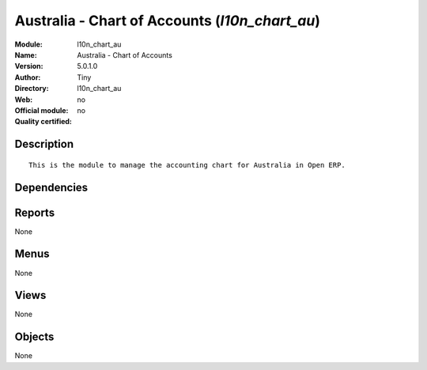 
.. i18n: .. module:: l10n_chart_au
.. i18n:     :synopsis: Australia - Chart of Accounts 
.. i18n:     :noindex:
.. i18n: .. 

.. module:: l10n_chart_au
    :synopsis: Australia - Chart of Accounts 
    :noindex:
.. 

.. i18n: .. raw:: html
.. i18n: 
.. i18n:     <link rel="stylesheet" href="../_static/hide_objects_in_sidebar.css" type="text/css" />

.. raw:: html

    <link rel="stylesheet" href="../_static/hide_objects_in_sidebar.css" type="text/css" />

.. i18n: Australia - Chart of Accounts (*l10n_chart_au*)
.. i18n: ===============================================
.. i18n: :Module: l10n_chart_au
.. i18n: :Name: Australia - Chart of Accounts
.. i18n: :Version: 5.0.1.0
.. i18n: :Author: Tiny
.. i18n: :Directory: l10n_chart_au
.. i18n: :Web: 
.. i18n: :Official module: no
.. i18n: :Quality certified: no

Australia - Chart of Accounts (*l10n_chart_au*)
===============================================
:Module: l10n_chart_au
:Name: Australia - Chart of Accounts
:Version: 5.0.1.0
:Author: Tiny
:Directory: l10n_chart_au
:Web: 
:Official module: no
:Quality certified: no

.. i18n: Description
.. i18n: -----------

Description
-----------

.. i18n: ::
.. i18n: 
.. i18n:   This is the module to manage the accounting chart for Australia in Open ERP.

::

  This is the module to manage the accounting chart for Australia in Open ERP.

.. i18n: Dependencies
.. i18n: ------------

Dependencies
------------

.. i18n:  * :mod:`account`
.. i18n:  * :mod:`base_iban`
.. i18n:  * :mod:`account_chart`

 * :mod:`account`
 * :mod:`base_iban`
 * :mod:`account_chart`

.. i18n: Reports
.. i18n: -------

Reports
-------

.. i18n: None

None

.. i18n: Menus
.. i18n: -------

Menus
-------

.. i18n: None

None

.. i18n: Views
.. i18n: -----

Views
-----

.. i18n: None

None

.. i18n: Objects
.. i18n: -------

Objects
-------

.. i18n: None

None
